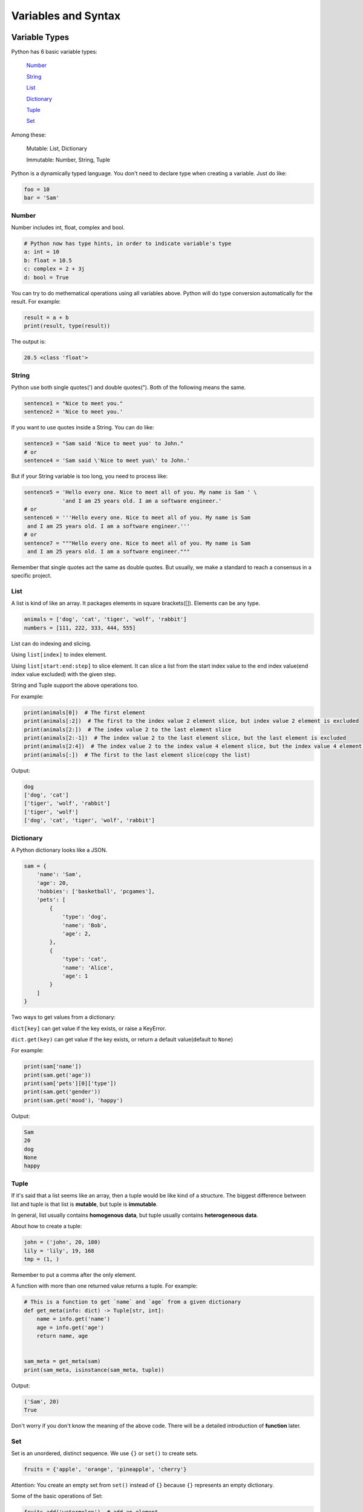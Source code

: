 Variables and Syntax
====================

Variable Types
--------------

Python has 6 basic variable types:

    Number_

    String_

    List_

    Dictionary_

    Tuple_

    Set_

Among these:

    Mutable: List, Dictionary

    Immutable: Number, String, Tuple

Python is a dynamically typed language. You don't need to declare type when
creating a variable. Just do like:

.. code-block:: python

    foo = 10
    bar = 'Sam'

.. _Number: https://github.com/openpyer/python-tutorial/tree/master/Chapter2-Variables%26Syntax#number
.. _String: https://github.com/openpyer/python-tutorial/tree/master/Chapter2-Variables%26Syntax#string
.. _List: https://github.com/openpyer/python-tutorial/tree/master/Chapter2-Variables%26Syntax#list
.. _Dictionary: https://github.com/openpyer/python-tutorial/tree/master/Chapter2-Variables%26Syntax#dictionary
.. _Tuple: https://github.com/openpyer/python-tutorial/tree/master/Chapter2-Variables%26Syntax#tuple
.. _Set: https://github.com/openpyer/python-tutorial/tree/master/Chapter2-Variables%26Syntax#set

Number
^^^^^^

Number includes int, float, complex and bool.

.. code-block:: python

    # Python now has type hints, in order to indicate variable's type
    a: int = 10
    b: float = 10.5
    c: complex = 2 + 3j
    d: bool = True

You can try to do methematical operations using all variables above. Python
will do type conversion automatically for the result. For example:

.. code-block:: python

    result = a + b
    print(result, type(result))

The output is:

.. code-block:: text

    20.5 <class 'float'>

String
^^^^^^

Python use both single quotes(') and double quotes("). Both of the following
means the same.

.. code-block:: python

    sentence1 = "Nice to meet you."
    sentence2 = 'Nice to meet you.'

If you want to use quotes inside a String. You can do like:

.. code-block:: python

    sentence3 = "Sam said 'Nice to meet yuo' to John."
    # or
    sentence4 = 'Sam said \'Nice to meet yuo\' to John.'

But if your String variable is too long, you need to process like:

.. code-block:: python

    sentence5 = 'Hello every one. Nice to meet all of you. My name is Sam ' \
                'and I am 25 years old. I am a software engineer.'
    # or
    sentence6 = '''Hello every one. Nice to meet all of you. My name is Sam
     and I am 25 years old. I am a software engineer.'''
    # or
    sentence7 = """Hello every one. Nice to meet all of you. My name is Sam
     and I am 25 years old. I am a software engineer."""

Remember that single quotes act the same as double quotes. But usually, we
make a standard to reach a consensus in a specific project.

List
^^^^

A list is kind of like an array. It packages elements in square brackets([]).
Elements can be any type.

.. code-block:: python

    animals = ['dog', 'cat', 'tiger', 'wolf', 'rabbit']
    numbers = [111, 222, 333, 444, 555]

List can do indexing and slicing.

Using ``list[index]`` to index element.

Using ``list[start:end:step]`` to slice element. It can slice a list from
the start index value to the end index value(end index value excluded) with
the given step.

String and Tuple support the above operations too.

For example:

.. code-block:: python

    print(animals[0])  # The first element
    print(animals[:2])  # The first to the index value 2 element slice, but index value 2 element is excluded
    print(animals[2:])  # The index value 2 to the last element slice
    print(animals[2:-1])  # The index value 2 to the last element slice, but the last element is excluded
    print(animals[2:4])  # The index value 2 to the index value 4 element slice, but the index value 4 element is excluded
    print(animals[:])  # The first to the last element slice(copy the list)

Output:

.. code-block:: text

    dog
    ['dog', 'cat']
    ['tiger', 'wolf', 'rabbit']
    ['tiger', 'wolf']
    ['dog', 'cat', 'tiger', 'wolf', 'rabbit']

Dictionary
^^^^^^^^^^

A Python dictionary looks like a JSON.

.. code-block:: python

    sam = {
        'name': 'Sam',
        'age': 20,
        'hobbies': ['basketball', 'pcgames'],
        'pets': [
            {
                'type': 'dog',
                'name': 'Bob',
                'age': 2,
            },
            {
                'type': 'cat',
                'name': 'Alice',
                'age': 1
            }
        ]
    }

Two ways to get values from a dictionary:

``dict[key]`` can get value if the key exists, or raise a KeyError.

``dict.get(key)`` can get value if the key exists, or return a default value(default to ``None``)

For example:

.. code-block:: python

    print(sam['name'])
    print(sam.get('age'))
    print(sam['pets'][0]['type'])
    print(sam.get('gender'))
    print(sam.get('mood'), 'happy')

Output:

.. code-block:: text

    Sam
    20
    dog
    None
    happy

Tuple
^^^^^

If it's said that a list seems like an array, then a tuple would be like
kind of a structure. The biggest difference between list and tuple is that
list is **mutable**, but tuple is **immutable**.

In general, list usually contains **homogenous data**, but tuple usually
contains **heterogeneous data**.

About how to create a tuple:

.. code-block:: python

    john = ('john', 20, 180)
    lily = 'lily', 19, 168
    tmp = (1, )

Remember to put a comma after the only element.

A function with more than one returned value returns a tuple. For example:

.. code-block:: python

    # This is a function to get `name` and `age` from a given dictionary
    def get_meta(info: dict) -> Tuple[str, int]:
        name = info.get('name')
        age = info.get('age')
        return name, age


    sam_meta = get_meta(sam)
    print(sam_meta, isinstance(sam_meta, tuple))

Output:

.. code-block:: text

    ('Sam', 20)
    True

Don't worry if you don't know the meaning of the above code. There
will be a detailed introduction of **function** later.

Set
^^^

Set is an unordered, distinct sequence. We use ``{}`` or ``set()`` to create
sets.

.. code-block:: python

    fruits = {'apple', 'orange', 'pineapple', 'cherry'}

Attention: You create an empty set from ``set()`` instead of ``{}`` because
``{}`` represents an empty dictionary.

Some of the basic operations of Set:

.. code-block:: python

    fruits.add('watermelon')  # add an element
    print(fruits)
    fruits.update(['pear', 'banana'])  # add several elements
    print(fruits)
    fruits.remove('apple')  # remove an element, raise an Exception if it's not exists
    print(fruits)
    fruits.pop()  # remove and return the first element after a random order
    print(fruits)

Output:

.. code-block:: text

    {'orange', 'apple', 'cherry', 'watermelon', 'pineapple'}
    {'banana', 'orange', 'apple', 'cherry', 'watermelon', 'pineapple', 'pear'}
    {'banana', 'orange', 'cherry', 'watermelon', 'pineapple', 'pear'}
    {'orange', 'cherry', 'watermelon', 'pineapple', 'pear'}

Python Keywords
---------------
Here is a way to list all of the Python Keywords:

>>> import keyword
>>> keyword.kwlist
['False', 'None', 'True', 'and', 'as', 'assert', 'async', 'await', 'break', 'class', 'continue', 'def', 'del', 'elif', 'else', 'except', 'finally', 'for', 'from', 'global', 'if', 'import', 'in', 'is', 'lambda', 'nonlocal', 'not', 'or', 'pass', 'raise', 'return', 'try', 'while', 'with', 'yield']

There are 35 keywords in total, which means you cannot name variables or
functions or classes after them. It's not necessary to remember all these
keywords. You will be familiar with them after coding for a period of time.

Python Syntax Intro
-------------------

Python uses 4 spaces as a single indent. These indents are the only controller
of your code blocks. Python, is not like other programming languages, doesn't
use ``{}`` to pack functions and classes.

TODO: 缩进 空格 换行